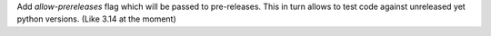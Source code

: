 Add `allow-prereleases` flag which will be passed to pre-releases. This in turn allows to test code against unreleased yet python versions. (Like 3.14 at the moment)
